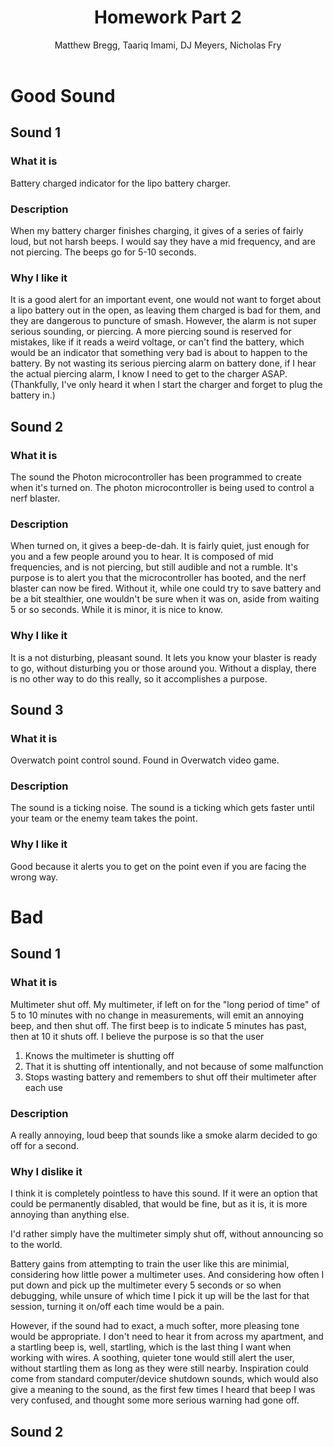 #+TITLE: Homework Part 2
#+AUTHOR: Matthew Bregg, Taariq Imami, DJ Meyers, Nicholas Fry
* Good Sound
** Sound 1
*** What it is
Battery charged indicator for the lipo battery charger. 
*** Description
When my battery charger finishes charging, it gives of a series of fairly loud, but not harsh beeps.
I would say they have a mid frequency, and are not piercing. 
The beeps go for 5-10 seconds.

*** Why I like it
It is  a good alert for an important event, one would not want to forget about a lipo battery out in the open, as leaving them charged is bad for them, and they are dangerous to puncture of smash. 
However, the alarm is not super serious sounding, or piercing.
A more piercing sound is reserved for mistakes, like if it reads a weird voltage, or can't find the battery, 
which would be an indicator that something very bad is about to happen to the battery.
By not wasting its serious piercing alarm on battery done, if I hear the actual piercing alarm, I know I need to get to the charger ASAP.
(Thankfully, I've only heard it when I start the charger and forget to plug the battery in.)
** Sound 2
*** What it is
The sound the Photon microcontroller has been programmed to create when it's turned on.
The photon microcontroller is being used to control a nerf blaster. 
*** Description
When turned on, it gives a beep-de-dah.
It is fairly quiet, just enough for you and a few people around you to hear.
It is composed of mid frequencies, and is not piercing, but still audible and not a rumble.
It's purpose is to alert you that the microcontroller has booted, and the nerf blaster can now be fired.
Without it, while one could try to save battery and be a bit stealthier, one wouldn't be sure when it was on, aside from waiting 5 or so seconds.
While it is minor, it is nice to know.

*** Why I like it
It is a not disturbing, pleasant sound. 
It lets you know your blaster is ready to go, without disturbing you or those around you.
Without a display, there is no other way to do this really, so it accomplishes a purpose.

** Sound 3
*** What it is
Overwatch point control sound.
Found in Overwatch video game.
*** Description
	The sound is a ticking noise.
	The sound is a ticking which gets faster until your team or the enemy team takes the point.
*** Why I like it
Good because it alerts you to get on the point even if you are facing the wrong way.

* Bad
** Sound 1
*** What it is
Multimeter shut off. 
My multimeter, if left on for the "long period of time" of 5 to 10 minutes with no change in measurements, will emit an annoying beep, and then shut off.
The first beep is to indicate 5 minutes has past, then at 10 it shuts off.
I believe the purpose is so that the user 
1) Knows the multimeter is shutting off
2) That it is shutting off intentionally, and not because of some malfunction
3) Stops wasting battery and remembers to shut off their multimeter after each use
*** Description
A really annoying, loud beep that sounds like a smoke alarm decided to go off for a second. 

*** Why I dislike it
I think it is completely pointless to have this sound.
If it were an option that could be permanently disabled, that would be fine, but as it is, it is more annoying than anything else. 

I'd rather simply have the multimeter simply shut off, without announcing so to the world. 

Battery gains from attempting to train the user like this are minimial, considering how little power a multimeter uses.
And considering how often I put down and pick up the multimeter every 5 seconds or so when debugging,
while unsure of which time I pick it up will be the last for that session, turning it on/off each time would be a pain. 

However, if the sound had to exact, a much softer, more pleasing tone would be appropriate. 
I don't need to hear it from across my apartment, and a startling beep is, well, startling, 
which is the last thing I want when working with wires.
A soothing, quieter tone would still alert the user, without startling them as long as they were still nearby. 
Inspiration could come from standard computer/device shutdown sounds,
which would also give a meaning to the sound,
 as the first few times I heard that beep I was very confused, and thought some more serious warning had gone off.
 
** Sound 2


